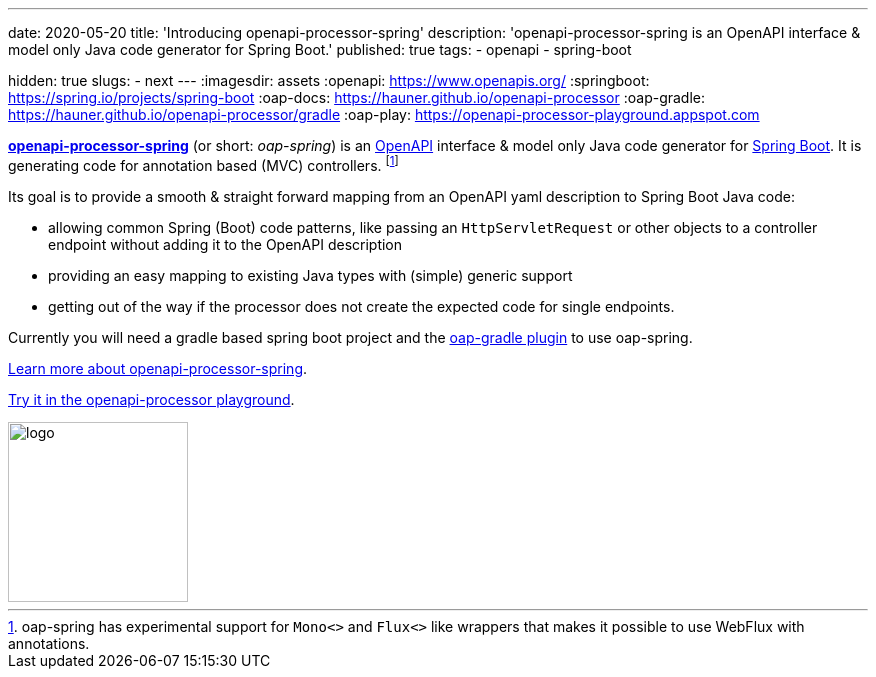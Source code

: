---
date: 2020-05-20
title: 'Introducing openapi-processor-spring'
description: 'openapi-processor-spring is an OpenAPI interface & model only Java code generator for Spring Boot.'
published: true
tags:
  - openapi
  - spring-boot

hidden: true
slugs:
  - next
---
:imagesdir: assets
:openapi: https://www.openapis.org/
:springboot: https://spring.io/projects/spring-boot
:oap-docs: https://hauner.github.io/openapi-processor
:oap-gradle: https://hauner.github.io/openapi-processor/gradle
:oap-play: https://openapi-processor-playground.appspot.com

link:{oap-docs}[*openapi-processor-spring*] (or short: _oap-spring_) is an link:{openapi}[OpenAPI]
interface & model only Java code generator for link:{springboot}[Spring Boot]. It is generating code
for annotation based (MVC) controllers.
footnote:[oap-spring has experimental support for `Mono<>` and `Flux<>` like wrappers that makes it
possible to use WebFlux with annotations.]

Its goal is to provide a smooth & straight forward mapping from an OpenAPI yaml description to
Spring Boot Java code:

* allowing common Spring (Boot) code patterns, like passing an `HttpServletRequest` or other objects
to a controller endpoint without adding it to the OpenAPI description

* providing an easy mapping to existing Java types with (simple) generic support

* getting out of the way if the processor does not create the expected code for single endpoints.


Currently you will need a gradle based spring boot project and the link:{oap-gradle}[oap-gradle plugin]
to use oap-spring.


link:{oap-docs}[Learn more about openapi-processor-spring].

link:{oap-play}[Try it in the openapi-processor playground].


image::openapi-processor-spring@400x200.png[logo,180,align="center"]

